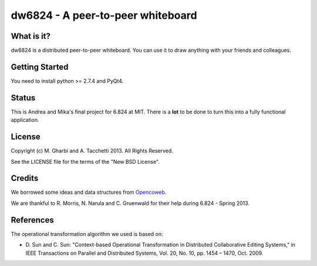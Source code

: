 ==============================
dw6824 - A peer-to-peer whiteboard
==============================


What is it?
===========

dw6824 is a distributed peer-to-peer whiteboard. You can use it to draw anything
with your friends and colleagues.

Getting Started
===============

You need to install python >= 2.7.4 and PyQt4.

Status
======

This is Andrea and Mika's final project for 6.824 at MIT. There is a **lot** to be done
to turn this into a fully functional application.

License
=======

Copyright (c) M. Gharbi and A. Tacchetti 2013. All Rights Reserved.

See the LICENSE file for the terms of the "New BSD License".

Credits
=======

We borrowed some ideas and data structures from `Opencoweb <http://opencoweb.org/>`_.

We are thankful to R. Morris, N. Narula and C. Gruenwald for their help during 6.824 - Spring 2013.

References
==========

The operational transformation algorithm we used is based on:

* \D. Sun and C. Sun: "Context-based Operational Transformation in Distributed
  Collaborative Editing Systems," in IEEE Transactions on Parallel and
  Distributed Systems, Vol. 20, No. 10, pp. 1454 – 1470, Oct. 2009.

